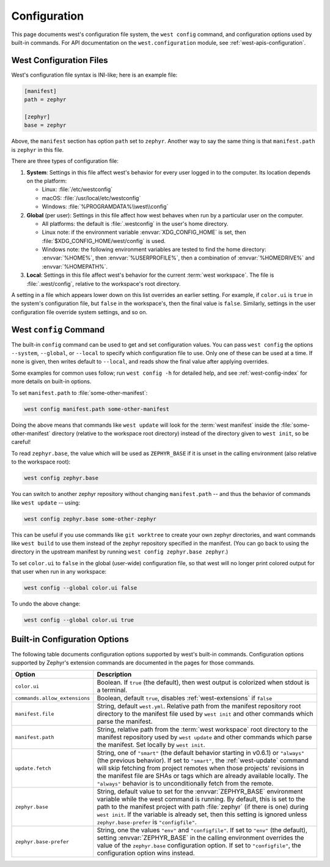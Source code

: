 .. _west-config:

Configuration
#############

This page documents west's configuration file system, the ``west config``
command, and configuration options used by built-in commands. For API
documentation on the ``west.configuration`` module, see
:ref:`west-apis-configuration`.

West Configuration Files
------------------------

West's configuration file syntax is INI-like; here is an example file:

.. code-block:: ini

   [manifest]
   path = zephyr

   [zephyr]
   base = zephyr

Above, the ``manifest`` section has option ``path`` set to ``zephyr``. Another
way to say the same thing is that ``manifest.path`` is ``zephyr`` in this file.

There are three types of configuration file:

1. **System**: Settings in this file affect west's behavior for every user
   logged in to the computer. Its location depends on the platform:

   - Linux: :file:`/etc/westconfig`
   - macOS: :file:`/usr/local/etc/westconfig`
   - Windows: :file:`%PROGRAMDATA%\\west\\config`

2. **Global** (per user): Settings in this file affect how west behaves when
   run by a particular user on the computer.

   - All platforms: the default is :file:`.westconfig` in the user's home
     directory.
   - Linux note: if the environment variable :envvar:`XDG_CONFIG_HOME` is set,
     then :file:`$XDG_CONFIG_HOME/west/config` is used.
   - Windows note: the following environment variables are tested to find the
     home directory: :envvar:`%HOME%`, then :envvar:`%USERPROFILE%`, then a
     combination of :envvar:`%HOMEDRIVE%` and :envvar:`%HOMEPATH%`.

3. **Local**: Settings in this file affect west's behavior for the
   current :term:`west workspace`. The file is :file:`.west/config`, relative
   to the workspace's root directory.

A setting in a file which appears lower down on this list overrides an earlier
setting. For example, if ``color.ui`` is ``true`` in the system's configuration
file, but ``false`` in the workspace's, then the final value is
``false``. Similarly, settings in the user configuration file override system
settings, and so on.

.. _west-config-cmd:

West ``config`` Command
-----------------------

The built-in ``config`` command can be used to get and set configuration
values. You can pass ``west config`` the options ``--system``, ``--global``, or
``--local`` to specify which configuration file to use. Only one of these can
be used at a time. If none is given, then writes default to ``--local``, and
reads show the final value after applying overrides.

Some examples for common uses follow; run ``west config -h`` for detailed help,
and see :ref:`west-config-index` for more details on built-in options.

To set ``manifest.path`` to :file:`some-other-manifest`:

.. code-block:: console

   west config manifest.path some-other-manifest

Doing the above means that commands like ``west update`` will look for the
:term:`west manifest` inside the :file:`some-other-manifest` directory
(relative to the workspace root directory) instead of the directory given to
``west init``, so be careful!

To read ``zephyr.base``, the value which will be used as ``ZEPHYR_BASE`` if it
is unset in the calling environment (also relative to the workspace root):

.. code-block:: console

   west config zephyr.base

You can switch to another zephyr repository without changing ``manifest.path``
-- and thus the behavior of commands like ``west update`` -- using:

.. code-block:: console

   west config zephyr.base some-other-zephyr

This can be useful if you use commands like ``git worktree`` to create your own
zephyr directories, and want commands like ``west build`` to use them instead
of the zephyr repository specified in the manifest. (You can go back to using
the directory in the upstream manifest by running ``west config zephyr.base
zephyr``.)

To set ``color.ui`` to ``false`` in the global (user-wide) configuration file,
so that west will no longer print colored output for that user when run in any
workspace:

.. code-block:: console

   west config --global color.ui false

To undo the above change:

.. code-block:: console

   west config --global color.ui true

.. _west-config-index:

Built-in Configuration Options
------------------------------

The following table documents configuration options supported by west's
built-in commands. Configuration options supported by Zephyr's extension
commands are documented in the pages for those commands.

.. NOTE: docs authors: keep this table sorted by section, then option.

.. list-table::
   :widths: 10 30
   :header-rows: 1

   * - Option
     - Description
   * - ``color.ui``
     - Boolean. If ``true`` (the default), then west output is colorized when
       stdout is a terminal.
   * - ``commands.allow_extensions``
     - Boolean, default ``true``, disables :ref:`west-extensions` if ``false``
   * - ``manifest.file``
     - String, default ``west.yml``. Relative path from the manifest repository
       root directory to the manifest file used by ``west init`` and other
       commands which parse the manifest.
   * - ``manifest.path``
     - String, relative path from the :term:`west workspace` root directory
       to the manifest repository used by ``west update`` and other commands
       which parse the manifest. Set locally by ``west init``.
   * - ``update.fetch``
     - String, one of ``"smart"`` (the default behavior starting in v0.6.1) or
       ``"always"`` (the previous behavior). If set to ``"smart"``, the
       :ref:`west-update` command will skip fetching
       from project remotes when those projects' revisions in the manifest file
       are SHAs or tags which are already available locally. The ``"always"``
       behavior is to unconditionally fetch from the remote.
   * - ``zephyr.base``
     - String, default value to set for the :envvar:`ZEPHYR_BASE` environment
       variable while the west command is running. By default, this is set to
       the path to the manifest project with path :file:`zephyr` (if there is
       one) during ``west init``. If the variable is already set, then this
       setting is ignored unless ``zephyr.base-prefer`` is ``"configfile"``.
   * - ``zephyr.base-prefer``
     - String, one the values ``"env"`` and ``"configfile"``. If set to
       ``"env"`` (the default), setting :envvar:`ZEPHYR_BASE` in the calling
       environment overrides the value of the ``zephyr.base`` configuration
       option. If set to ``"configfile"``, the configuration option wins
       instead.
